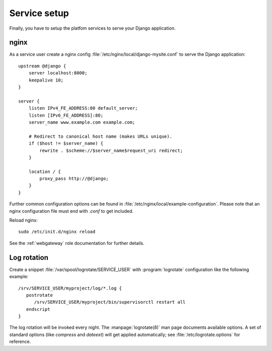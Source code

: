.. _service_setup:

Service setup
=============

Finally, you have to setup the platfom services to serve your Django
application.



nginx
-----

As a service user create a nginx config
:file:`/etc/nginx/local/django-mysite.conf` to serve the Django application::

   upstream @django {
       server localhost:8000;
       keepalive 10;
   }

   server {
       listen IPv4_FE_ADDRESS:80 default_server;
       listen [IPv6_FE_ADDRESS]:80;
       server_name www.example.com example.com;

       # Redirect to canonical host name (makes URLs unique).
       if ($host != $server_name) {
           rewrite . $scheme://$server_name$request_uri redirect;
       }

       location / {
           proxy_pass http://@django;
       }
   }

Further common configuration options can be found in
:file:`/etc/nginx/local/example-configuration`. Please note that an nginx
configuration file must end with `.conf` to get included.

Reload nginx::

   sudo /etc/init.d/nginx reload

See the :ref:`webgateway` role documentation for further details.


Log rotation
------------

Create a snippet :file:`/var/spool/logrotate/SERVICE_USER` with
:program:`logrotate` configuration like the following example::

   /srv/SERVICE_USER/myproject/log/*.log {
      postrotate
         /srv/SERVICE_USER/myproject/bin/supervisorctl restart all
      endscript
   }

The log rotation will be invoked every night. The :manpage:`logrotate(8)`
man page documents available options. A set of standard options (like *compress*
and *dateext*) will get applied automatically; see
:file:`/etc/logrotate.options` for reference.

.. vim: set ft=rst:
